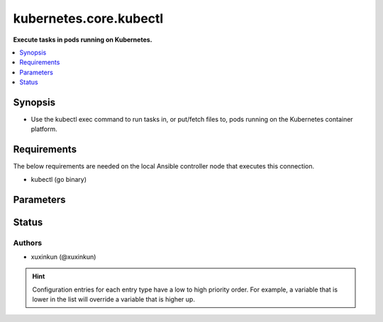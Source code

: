 .. _kubernetes.core.kubectl_connection:


***********************
kubernetes.core.kubectl
***********************

**Execute tasks in pods running on Kubernetes.**



.. contents::
   :local:
   :depth: 1


Synopsis
--------
- Use the kubectl exec command to run tasks in, or put/fetch files to, pods running on the Kubernetes container platform.



Requirements
------------
The below requirements are needed on the local Ansible controller node that executes this connection.

- kubectl (go binary)


Parameters
----------

.. raw:: html

    <table  border=0 cellpadding=0 class="documentation-table">
        <tr>
            <th colspan="1">Parameter</th>
            <th>Choices/<font color="blue">Defaults</font></th>
                <th>Configuration</th>
            <th width="100%">Comments</th>
        </tr>
            <tr>
                <td colspan="1">
                    <div class="ansibleOptionAnchor" id="parameter-"></div>
                    <b>ca_cert</b>
                    <a class="ansibleOptionLink" href="#parameter-" title="Permalink to this option"></a>
                    <div style="font-size: small">
                        <span style="color: purple">-</span>
                    </div>
                </td>
                <td>
                        <b>Default:</b><br/><div style="color: blue">""</div>
                </td>
                    <td>
                                <div>env:K8S_AUTH_SSL_CA_CERT</div>
                                <div>var: ansible_kubectl_ssl_ca_cert</div>
                                <div>var: ansible_kubectl_ca_cert</div>
                    </td>
                <td>
                        <div>Path to a CA certificate used to authenticate with the API.</div>
                        <div style="font-size: small; color: darkgreen"><br/>aliases: kubectl_ssl_ca_cert</div>
                </td>
            </tr>
            <tr>
                <td colspan="1">
                    <div class="ansibleOptionAnchor" id="parameter-"></div>
                    <b>client_cert</b>
                    <a class="ansibleOptionLink" href="#parameter-" title="Permalink to this option"></a>
                    <div style="font-size: small">
                        <span style="color: purple">-</span>
                    </div>
                </td>
                <td>
                        <b>Default:</b><br/><div style="color: blue">""</div>
                </td>
                    <td>
                                <div>env:K8S_AUTH_CERT_FILE</div>
                                <div>var: ansible_kubectl_cert_file</div>
                                <div>var: ansible_kubectl_client_cert</div>
                    </td>
                <td>
                        <div>Path to a certificate used to authenticate with the API.</div>
                        <div style="font-size: small; color: darkgreen"><br/>aliases: kubectl_cert_file</div>
                </td>
            </tr>
            <tr>
                <td colspan="1">
                    <div class="ansibleOptionAnchor" id="parameter-"></div>
                    <b>client_key</b>
                    <a class="ansibleOptionLink" href="#parameter-" title="Permalink to this option"></a>
                    <div style="font-size: small">
                        <span style="color: purple">-</span>
                    </div>
                </td>
                <td>
                        <b>Default:</b><br/><div style="color: blue">""</div>
                </td>
                    <td>
                                <div>env:K8S_AUTH_KEY_FILE</div>
                                <div>var: ansible_kubectl_key_file</div>
                                <div>var: ansible_kubectl_client_key</div>
                    </td>
                <td>
                        <div>Path to a key file used to authenticate with the API.</div>
                        <div style="font-size: small; color: darkgreen"><br/>aliases: kubectl_key_file</div>
                </td>
            </tr>
            <tr>
                <td colspan="1">
                    <div class="ansibleOptionAnchor" id="parameter-"></div>
                    <b>kubectl_container</b>
                    <a class="ansibleOptionLink" href="#parameter-" title="Permalink to this option"></a>
                    <div style="font-size: small">
                        <span style="color: purple">-</span>
                    </div>
                </td>
                <td>
                        <b>Default:</b><br/><div style="color: blue">""</div>
                </td>
                    <td>
                                <div>env:K8S_AUTH_CONTAINER</div>
                                <div>var: ansible_kubectl_container</div>
                    </td>
                <td>
                        <div>Container name.</div>
                        <div>Required when a pod contains more than one container.</div>
                </td>
            </tr>
            <tr>
                <td colspan="1">
                    <div class="ansibleOptionAnchor" id="parameter-"></div>
                    <b>kubectl_context</b>
                    <a class="ansibleOptionLink" href="#parameter-" title="Permalink to this option"></a>
                    <div style="font-size: small">
                        <span style="color: purple">-</span>
                    </div>
                </td>
                <td>
                        <b>Default:</b><br/><div style="color: blue">""</div>
                </td>
                    <td>
                                <div>env:K8S_AUTH_CONTEXT</div>
                                <div>var: ansible_kubectl_context</div>
                    </td>
                <td>
                        <div>The name of a context found in the K8s config file.</div>
                </td>
            </tr>
            <tr>
                <td colspan="1">
                    <div class="ansibleOptionAnchor" id="parameter-"></div>
                    <b>kubectl_extra_args</b>
                    <a class="ansibleOptionLink" href="#parameter-" title="Permalink to this option"></a>
                    <div style="font-size: small">
                        <span style="color: purple">-</span>
                    </div>
                </td>
                <td>
                        <b>Default:</b><br/><div style="color: blue">""</div>
                </td>
                    <td>
                                <div>env:K8S_AUTH_EXTRA_ARGS</div>
                                <div>var: ansible_kubectl_extra_args</div>
                    </td>
                <td>
                        <div>Extra arguments to pass to the kubectl command line.</div>
                        <div>Please be aware that this passes information directly on the command line and it could expose sensitive data.</div>
                </td>
            </tr>
            <tr>
                <td colspan="1">
                    <div class="ansibleOptionAnchor" id="parameter-"></div>
                    <b>kubectl_host</b>
                    <a class="ansibleOptionLink" href="#parameter-" title="Permalink to this option"></a>
                    <div style="font-size: small">
                        <span style="color: purple">-</span>
                    </div>
                </td>
                <td>
                        <b>Default:</b><br/><div style="color: blue">""</div>
                </td>
                    <td>
                                <div>env:K8S_AUTH_HOST</div>
                                <div>env:K8S_AUTH_SERVER</div>
                                <div>var: ansible_kubectl_host</div>
                                <div>var: ansible_kubectl_server</div>
                    </td>
                <td>
                        <div>URL for accessing the API.</div>
                </td>
            </tr>
            <tr>
                <td colspan="1">
                    <div class="ansibleOptionAnchor" id="parameter-"></div>
                    <b>kubectl_kubeconfig</b>
                    <a class="ansibleOptionLink" href="#parameter-" title="Permalink to this option"></a>
                    <div style="font-size: small">
                        <span style="color: purple">-</span>
                    </div>
                </td>
                <td>
                        <b>Default:</b><br/><div style="color: blue">""</div>
                </td>
                    <td>
                                <div>env:K8S_AUTH_KUBECONFIG</div>
                                <div>var: ansible_kubectl_kubeconfig</div>
                                <div>var: ansible_kubectl_config</div>
                    </td>
                <td>
                        <div>Path to a kubectl config file. Defaults to <em>~/.kube/config</em></div>
                        <div>The configuration can be provided as dictionary. Added in version 2.4.0.</div>
                </td>
            </tr>
            <tr>
                <td colspan="1">
                    <div class="ansibleOptionAnchor" id="parameter-"></div>
                    <b>kubectl_local_env_vars</b>
                    <a class="ansibleOptionLink" href="#parameter-" title="Permalink to this option"></a>
                    <div style="font-size: small">
                        <span style="color: purple">dictionary</span>
                    </div>
                    <div style="font-style: italic; font-size: small; color: darkgreen">added in 3.1.0</div>
                </td>
                <td>
                        <b>Default:</b><br/><div style="color: blue">{}</div>
                </td>
                    <td>
                                <div>var: ansible_kubectl_local_env_vars</div>
                    </td>
                <td>
                        <div>Local enviromantal variable to be passed locally to the kubectl command line.</div>
                        <div>Please be aware that this passes information directly on the command line and it could expose sensitive data.</div>
                </td>
            </tr>
            <tr>
                <td colspan="1">
                    <div class="ansibleOptionAnchor" id="parameter-"></div>
                    <b>kubectl_namespace</b>
                    <a class="ansibleOptionLink" href="#parameter-" title="Permalink to this option"></a>
                    <div style="font-size: small">
                        <span style="color: purple">-</span>
                    </div>
                </td>
                <td>
                        <b>Default:</b><br/><div style="color: blue">""</div>
                </td>
                    <td>
                                <div>env:K8S_AUTH_NAMESPACE</div>
                                <div>var: ansible_kubectl_namespace</div>
                    </td>
                <td>
                        <div>The namespace of the pod</div>
                </td>
            </tr>
            <tr>
                <td colspan="1">
                    <div class="ansibleOptionAnchor" id="parameter-"></div>
                    <b>kubectl_password</b>
                    <a class="ansibleOptionLink" href="#parameter-" title="Permalink to this option"></a>
                    <div style="font-size: small">
                        <span style="color: purple">-</span>
                    </div>
                </td>
                <td>
                        <b>Default:</b><br/><div style="color: blue">""</div>
                </td>
                    <td>
                                <div>env:K8S_AUTH_PASSWORD</div>
                                <div>var: ansible_kubectl_password</div>
                    </td>
                <td>
                        <div>Provide a password for authenticating with the API.</div>
                        <div>Please be aware that this passes information directly on the command line and it could expose sensitive data. We recommend using the file based authentication options instead.</div>
                </td>
            </tr>
            <tr>
                <td colspan="1">
                    <div class="ansibleOptionAnchor" id="parameter-"></div>
                    <b>kubectl_pod</b>
                    <a class="ansibleOptionLink" href="#parameter-" title="Permalink to this option"></a>
                    <div style="font-size: small">
                        <span style="color: purple">-</span>
                    </div>
                </td>
                <td>
                        <b>Default:</b><br/><div style="color: blue">""</div>
                </td>
                    <td>
                                <div>env:K8S_AUTH_POD</div>
                                <div>var: ansible_kubectl_pod</div>
                    </td>
                <td>
                        <div>Pod name.</div>
                        <div>Required when the host name does not match pod name.</div>
                </td>
            </tr>
            <tr>
                <td colspan="1">
                    <div class="ansibleOptionAnchor" id="parameter-"></div>
                    <b>kubectl_token</b>
                    <a class="ansibleOptionLink" href="#parameter-" title="Permalink to this option"></a>
                    <div style="font-size: small">
                        <span style="color: purple">-</span>
                    </div>
                </td>
                <td>
                </td>
                    <td>
                                <div>env:K8S_AUTH_TOKEN</div>
                                <div>env:K8S_AUTH_API_KEY</div>
                                <div>var: ansible_kubectl_token</div>
                                <div>var: ansible_kubectl_api_key</div>
                    </td>
                <td>
                        <div>API authentication bearer token.</div>
                        <div>Please be aware that this passes information directly on the command line and it could expose sensitive data. We recommend using the file based authentication options instead.</div>
                </td>
            </tr>
            <tr>
                <td colspan="1">
                    <div class="ansibleOptionAnchor" id="parameter-"></div>
                    <b>kubectl_username</b>
                    <a class="ansibleOptionLink" href="#parameter-" title="Permalink to this option"></a>
                    <div style="font-size: small">
                        <span style="color: purple">-</span>
                    </div>
                </td>
                <td>
                        <b>Default:</b><br/><div style="color: blue">""</div>
                </td>
                    <td>
                                <div>env:K8S_AUTH_USERNAME</div>
                                <div>var: ansible_kubectl_username</div>
                                <div>var: ansible_kubectl_user</div>
                    </td>
                <td>
                        <div>Provide a username for authenticating with the API.</div>
                </td>
            </tr>
            <tr>
                <td colspan="1">
                    <div class="ansibleOptionAnchor" id="parameter-"></div>
                    <b>validate_certs</b>
                    <a class="ansibleOptionLink" href="#parameter-" title="Permalink to this option"></a>
                    <div style="font-size: small">
                        <span style="color: purple">-</span>
                    </div>
                </td>
                <td>
                        <b>Default:</b><br/><div style="color: blue">""</div>
                </td>
                    <td>
                                <div>env:K8S_AUTH_VERIFY_SSL</div>
                                <div>var: ansible_kubectl_verify_ssl</div>
                                <div>var: ansible_kubectl_validate_certs</div>
                    </td>
                <td>
                        <div>Whether or not to verify the API server&#x27;s SSL certificate. Defaults to <em>true</em>.</div>
                        <div style="font-size: small; color: darkgreen"><br/>aliases: kubectl_verify_ssl</div>
                </td>
            </tr>
    </table>
    <br/>








Status
------


Authors
~~~~~~~

- xuxinkun (@xuxinkun)


.. hint::
    Configuration entries for each entry type have a low to high priority order. For example, a variable that is lower in the list will override a variable that is higher up.
